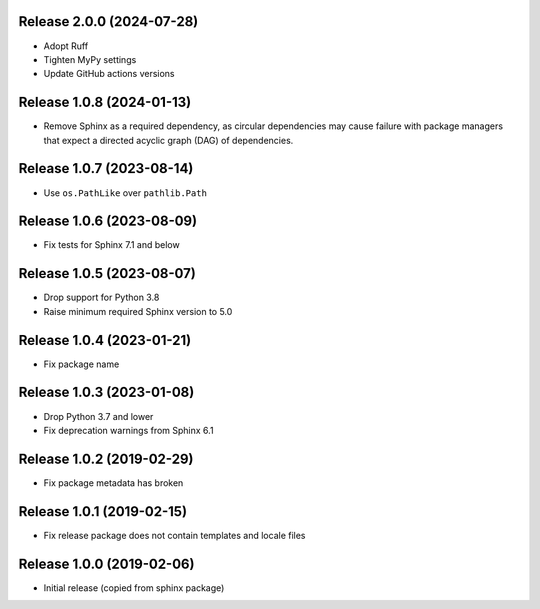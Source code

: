 Release 2.0.0 (2024-07-28)
==========================

* Adopt Ruff
* Tighten MyPy settings
* Update GitHub actions versions

Release 1.0.8 (2024-01-13)
==========================

* Remove Sphinx as a required dependency, as circular dependencies may cause
  failure with package managers that expect a directed acyclic graph (DAG)
  of dependencies.

Release 1.0.7 (2023-08-14)
==========================

* Use ``os.PathLike`` over ``pathlib.Path``

Release 1.0.6 (2023-08-09)
==========================

* Fix tests for Sphinx 7.1 and below

Release 1.0.5 (2023-08-07)
==========================

* Drop support for Python 3.8
* Raise minimum required Sphinx version to 5.0

Release 1.0.4 (2023-01-21)
==========================

* Fix package name

Release 1.0.3 (2023-01-08)
==========================

* Drop Python 3.7 and lower
* Fix deprecation warnings from Sphinx 6.1

Release 1.0.2 (2019-02-29)
==========================

* Fix package metadata has broken

Release 1.0.1 (2019-02-15)
==========================

* Fix release package does not contain templates and locale files

Release 1.0.0 (2019-02-06)
==========================

* Initial release (copied from sphinx package)
